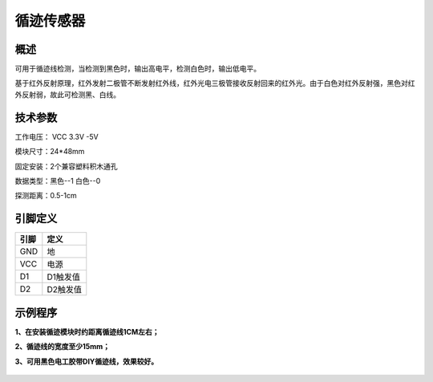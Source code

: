 循迹传感器
===================

.. figure:: /static/图片/循迹传感器.png
	:width: 55%
	:align: center

概述
--------------------
可用于循迹线检测，当检测到黑色时，输出高电平，检测白色时，输出低电平。

基于红外反射原理，红外发射二极管不断发射红外线，红外光电三极管接收反射回来的红外光。由于白色对红外反射强，黑色对红外反射弱，故此可检测黑、白线。


技术参数
-------------------

工作电压： VCC 3.3V -5V

模块尺寸：24*48mm

固定安装：2个兼容塑料积木通孔

数据类型：黑色--1  白色--0

探测距离：0.5-1cm



引脚定义
-------------------

=====  ======== 
引脚    定义   
=====  ========  
GND    地  
VCC    电源  
D1	   D1触发值  
D2	   D2触发值
=====  ======== 



示例程序
-------------------

**1、在安装循迹模块时约距离循迹线1CM左右；**

**2、循迹线的宽度至少15mm；**

**3、可用黑色电工胶带DIY循迹线，效果较好。**

.. figure:: /static/examples/循迹1.png
	:width: 100%
	:align: center

